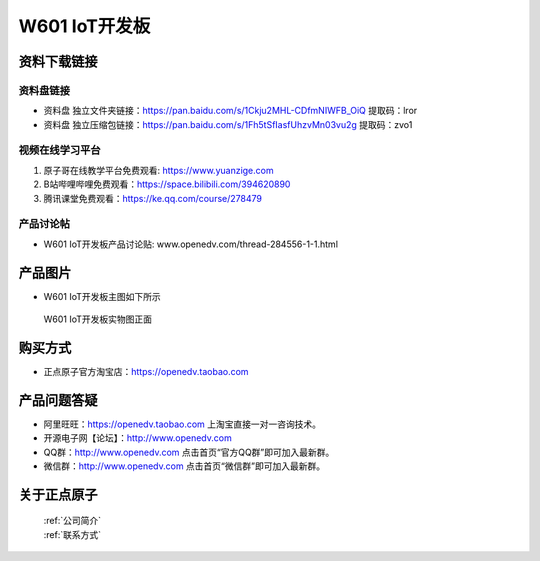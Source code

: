 
W601 IoT开发板
==========================

资料下载链接
------------

资料盘链接
^^^^^^^^^^^

- ``资料盘`` 独立文件夹链接：https://pan.baidu.com/s/1Ckju2MHL-CDfmNIWFB_OiQ 提取码：lror  
 
- ``资料盘`` 独立压缩包链接：https://pan.baidu.com/s/1Fh5tSfIasfUhzvMn03vu2g 提取码：zvo1   

      

视频在线学习平台
^^^^^^^^^^^^^^^^^

1. 原子哥在线教学平台免费观看: https://www.yuanzige.com
#. B站哔哩哔哩免费观看：https://space.bilibili.com/394620890
#. 腾讯课堂免费观看：https://ke.qq.com/course/278479


产品讨论帖
^^^^^^^^^^^^^^^^^

- W601 IoT开发板产品讨论贴: www.openedv.com/thread-284556-1-1.html


产品图片
--------

- W601 IoT开发板主图如下所示

.. _pic_major_w601:

.. figure:: media/w601.png


   
 W601 IoT开发板实物图正面



购买方式
--------

- 正点原子官方淘宝店：https://openedv.taobao.com 




产品问题答疑
------------

- 阿里旺旺：https://openedv.taobao.com 上淘宝直接一对一咨询技术。  
- 开源电子网【论坛】：http://www.openedv.com 
- QQ群：http://www.openedv.com   点击首页“官方QQ群”即可加入最新群。 
- 微信群：http://www.openedv.com 点击首页“微信群”即可加入最新群。
  


关于正点原子  
-----------------

 | :ref:`公司简介` 
 | :ref:`联系方式`



